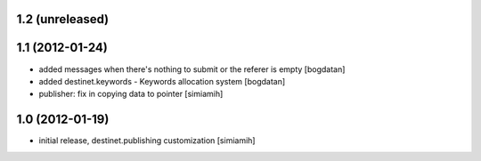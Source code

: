 1.2 (unreleased)
====================

1.1 (2012-01-24)
====================
* added messages when there's nothing to submit or the referer
  is empty [bogdatan]
* added destinet.keywords - Keywords allocation system [bogdatan]
* publisher: fix in copying data to pointer [simiamih]

1.0 (2012-01-19)
====================
* initial release, destinet.publishing customization [simiamih]

